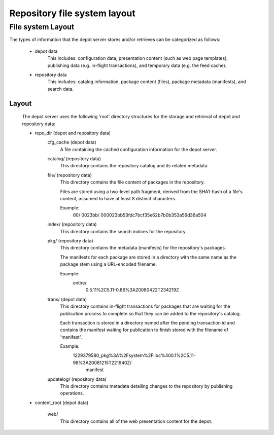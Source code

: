 .. CDDL HEADER START

.. The contents of this file are subject to the terms of the
   Common Development and Distribution License (the "License").
   You may not use this file except in compliance with the License.

.. You can obtain a copy of the license at usr/src/OPENSOLARIS.LICENSE
   or http://www.opensolaris.org/os/licensing.
   See the License for the specific language governing permissions
   and limitations under the License.

.. When distributing Covered Code, include this CDDL HEADER in each
   file and include the License file at usr/src/OPENSOLARIS.LICENSE.
   If applicable, add the following below this CDDL HEADER, with the
   fields enclosed by brackets "[]" replaced with your own identifying
   information: Portions Copyright [yyyy] [name of copyright owner]

.. CDDL HEADER END


.. Copyright (c) 2010, Oracle and/or its affiliates. All rights reserved.

.. _Repository file system layout:

Repository file system layout
=============================

File system Layout
------------------

The types of information that the depot server stores and/or retrieves can
be categorized as follows:

    - depot data
        This includes: configuration data, presentation content (such as
        web page templates), publishing data (e.g. in-flight transactions),
        and temporary data (e.g. the feed cache).

    - repository data
        This includes: catalog information, package content (files), package
        metadata (manifests), and search data.

Layout
~~~~~~

    The depot server uses the following 'root' directory structures for the
    storage and retrieval of depot and repository data:

    - repo_dir (depot and repository data)
        cfg_cache (depot data)
            A file containing the cached configuration information for the
            depot server.

        catalog/ (repository data)
            This directory contains the repository catalog and its related
            metadata.

        file/ (repository data)
            This directory contains the file content of packages in the
            repository.

            Files are stored using a two-level path fragment, derived from the
            SHA1-hash of a file's content, assumed to have at least 8 distinct
            characters.

            Example:
                00/
                0023bb/
                000023bb53fdc7bcf35e62b7b0b353a56d36a504

        index/ (repository data)
            This directory contains the search indices for the repository.

        pkg/ (repository data)
            This directory contains the metadata (manifests) for the
            repository's packages.

            The manifests for each package are stored in a directory with the
            same name as the package stem using a URL-encoded filename.

            Example:
                entire/
                    0.5.11%2C5.11-0.86%3A20080422T234219Z

        trans/ (depot data)
            This directory contains in-flight transactions for packages that
            are waiting for the publication process to complete so that they
            can be added to the repository's catalog.

            Each transaction is stored in a directory named after the pending
            transaction id and contains the manifest waiting for publication
            to finish stored with the filename of 'manifest'.

            Example:
                1229379580_pkg%3A%2Fsystem%2Flibc%400.1%2C5.11-98%3A20081215T221940Z/
                    manifest

        updatelog/ (repository data)
            This directory contains metadata detailing changes to the repository
            by publishing operations.

    - content_root (depot data)

        web/
            This directory contains all of the web presentation content for the
            depot.
